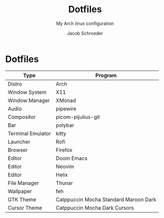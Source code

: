#+title:    Dotfiles
#+subtitle: My Arch linux configuration
#+author:   Jacob Schroeder
#+email:    j.alexander.sch@gmail.com

* Dotfiles
| Type              | Program                               |
|-------------------+---------------------------------------|
| Distro            | Arch                                  |
| Window System     | X11                                   |
| Window Manager    | XMonad                                |
| Audio             | pipewire                              |
| Compositor        | picom-pijulius-git                    |
| Bar               | polybar                               |
| Terminal Emulator | kitty                                 |
| Launcher          | Rofi                                  |
| Browser           | Firefox                               |
| Editor            | Doom Emacs                            |
| Editor            | Neovim                                |
| Editor            | Helix                                 |
| File Manager      | Thunar                                |
| Wallpaper         | feh                                   |
| GTK Theme         | Catppuccin Mocha Standard Maroon Dark |
| Cursor Theme      | Catppuccin Mocha Dark Cursors         |
